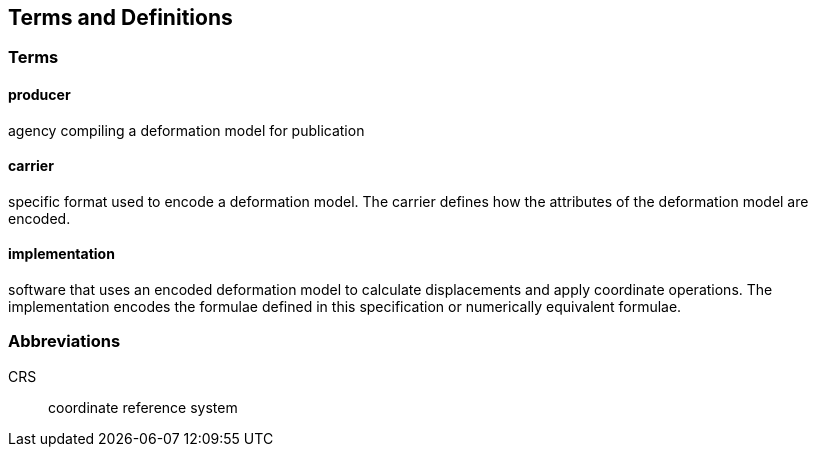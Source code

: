 
== Terms and Definitions

=== Terms

==== producer

agency compiling a deformation model for publication

==== carrier

specific format used to encode a deformation model. The carrier defines how the attributes of the deformation model are encoded. 

==== implementation

software that uses an encoded deformation model to calculate displacements and apply coordinate operations.  The implementation encodes the formulae defined in this specification or numerically equivalent formulae.

=== Abbreviations

CRS:: coordinate reference system 

////
=== accessible CRS

A CRS within which positions can be measured directly?!

[.source]
<<ogc07036>>

NOTE: Need a meaningful definition here.  Need to track this one down to its source.

[example]
The position used to calculate the spatial model is not defined in an currently accessible CRS

Geographic CRS

Projection CRS
////



